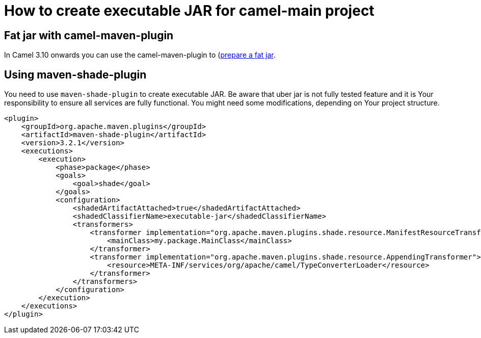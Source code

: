 [[HowtocreateexecutableJARcamelmain-HowtocreateexecutableJARcamelmain]]
= How to create executable JAR for camel-main project

== Fat jar with camel-maven-plugin

In Camel 3.10 onwards you can use the camel-maven-plugin to
(https://github.com/apache/camel/blob/main/tooling/maven/camel-maven-plugin/src/main/docs/camel-maven-plugin.adoc#camelprepare-fatjar)[prepare a fat jar].

== Using maven-shade-plugin

You need to use `maven-shade-plugin` to create executable JAR.
Be aware that uber jar is not fully tested feature and it is Your responsibility to ensure all services are fully functional.
You might need some modifications, depending on Your project structure.

[source]
----
<plugin>
    <groupId>org.apache.maven.plugins</groupId>
    <artifactId>maven-shade-plugin</artifactId>
    <version>3.2.1</version>
    <executions>
        <execution>
            <phase>package</phase>
            <goals>
                <goal>shade</goal>
            </goals>
            <configuration>
                <shadedArtifactAttached>true</shadedArtifactAttached>
                <shadedClassifierName>executable-jar</shadedClassifierName>
                <transformers>
                    <transformer implementation="org.apache.maven.plugins.shade.resource.ManifestResourceTransformer">
                        <mainClass>my.package.MainClass</mainClass>
                    </transformer>
                    <transformer implementation="org.apache.maven.plugins.shade.resource.AppendingTransformer">
                        <resource>META-INF/services/org/apache/camel/TypeConverterLoader</resource>
                    </transformer>
                </transformers>
            </configuration>
        </execution>
    </executions>
</plugin>
----

